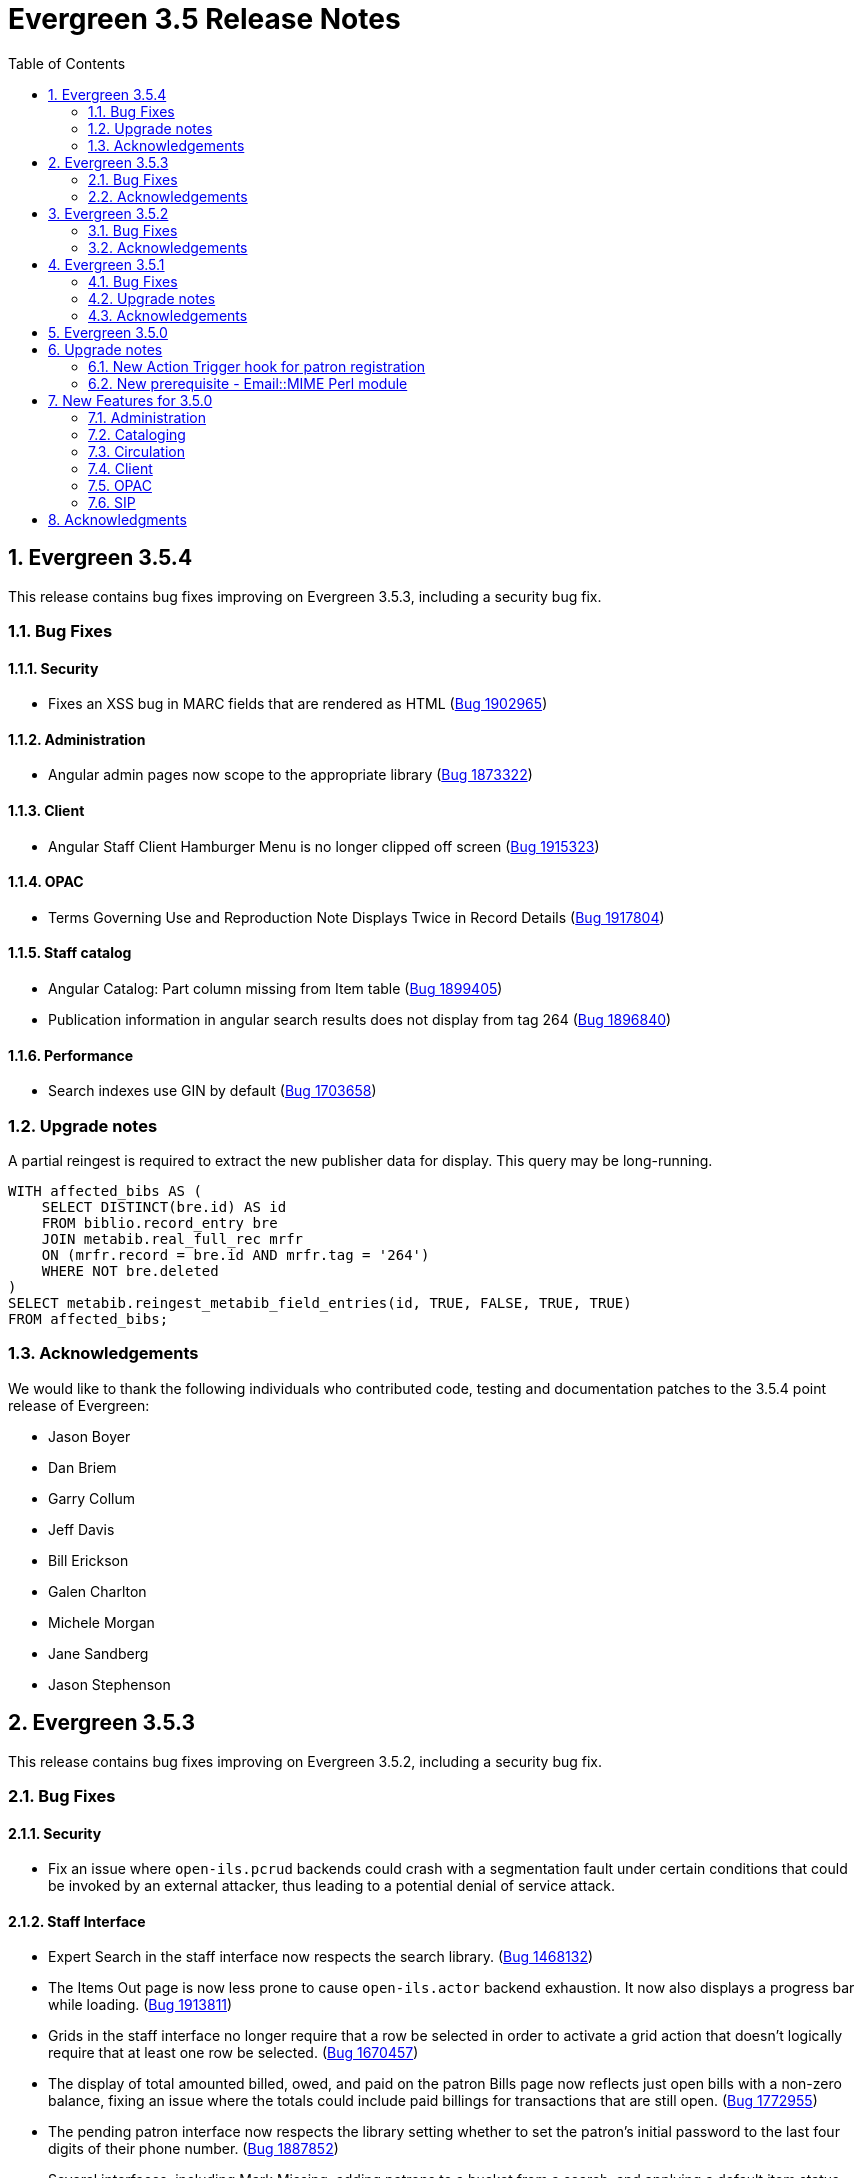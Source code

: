 Evergreen 3.5 Release Notes
===========================
:toc:
:numbered:


== Evergreen  3.5.4 ==

This release contains bug fixes improving on Evergreen 3.5.3, including
a security bug fix.

=== Bug Fixes ===

Security
^^^^^^^^

* Fixes an XSS bug in MARC fields that are rendered as HTML (https://bugs.launchpad.net/bugs/1902965[Bug 1902965])

Administration
^^^^^^^^^^^^^^

* Angular admin pages now scope to the appropriate library (https://bugs.launchpad.net/bugs/1873322[Bug 1873322])

Client
^^^^^^

* Angular Staff Client Hamburger Menu is no longer clipped off screen (https://bugs.launchpad.net/bugs/1915323[Bug 1915323])

OPAC
^^^^

* Terms Governing Use and Reproduction Note Displays Twice in Record Details (https://bugs.launchpad.net/bugs/1917804[Bug 1917804])

Staff catalog
^^^^^^^^^^^^^

* Angular Catalog: Part column missing from Item table (https://bugs.launchpad.net/bugs/1899405[Bug 1899405])
* Publication information in angular search results does not display from tag 264 (https://bugs.launchpad.net/bugs/1896840[Bug 1896840])

Performance
^^^^^^^^^^^

* Search indexes use GIN by default (https://bugs.launchpad.net/bugs/1703658[Bug 1703658])

=== Upgrade notes ===

A partial reingest is required to extract the new publisher data for display.
This query may be long-running.

[source,sql]
--------------------------------------------------------------------------
WITH affected_bibs AS (
    SELECT DISTINCT(bre.id) AS id
    FROM biblio.record_entry bre
    JOIN metabib.real_full_rec mrfr
    ON (mrfr.record = bre.id AND mrfr.tag = '264')
    WHERE NOT bre.deleted
)
SELECT metabib.reingest_metabib_field_entries(id, TRUE, FALSE, TRUE, TRUE)
FROM affected_bibs;
--------------------------------------------------------------------------



=== Acknowledgements ===

We would like to thank the following individuals who contributed code,
testing and documentation patches to the 3.5.4 point release of Evergreen:


* Jason Boyer
* Dan Briem
* Garry Collum
* Jeff Davis
* Bill Erickson
* Galen Charlton
* Michele Morgan
* Jane Sandberg
* Jason Stephenson

Evergreen 3.5.3
---------------

This release contains bug fixes improving on Evergreen 3.5.2,
including a security bug fix.

Bug Fixes
~~~~~~~~~

Security
^^^^^^^^

* Fix an issue where `open-ils.pcrud` backends could crash with
a segmentation fault under certain conditions that could be invoked
by an external attacker, thus leading to a potential denial
of service attack.

Staff Interface
^^^^^^^^^^^^^^^
* Expert Search in the staff interface now respects the search library.
(https://bugs.launchpad.net/evergreen/+bug/1468132[Bug 1468132])
* The Items Out page is now less prone to cause `open-ils.actor` backend
exhaustion. It now also displays a progress bar while loading.
(https://bugs.launchpad.net/evergreen/+bug/1913811[Bug 1913811])
* Grids in the staff interface no longer require that a row
be selected in order to activate a grid action that doesn't
logically require that at least one row be selected.
(https://bugs.launchpad.net/evergreen/+bug/1670457[Bug 1670457])
* The display of total amounted billed, owed, and paid on the patron
Bills page now reflects just open bills with a non-zero balance, fixing
an issue where the totals could include paid billings for transactions
that are still open.
(https://bugs.launchpad.net/evergreen/+bug/1772955[Bug 1772955])
* The pending patron interface now respects the library setting whether
to set the patron's initial password to the last four digits of their
phone number.
(https://bugs.launchpad.net/evergreen/+bug/1887852[Bug 1887852])
* Several interfaces, including Mark Missing, adding patrons to a bucket
from a search, and applying a default item status now use batch
API calls for better efficiency.
(https://bugs.launchpad.net/evergreen/+bug/1896285[Bug 1896285])
* Fix an issue where the holdings editor would not close its window
when the Save & Exit button was clicked.
(https://bugs.launchpad.net/evergreen/+bug/1913219[Bug 1913219])
* Fix an issue where a double barcode scan could create a precat
item without giving the staff member the chance to review the
form before submitting it.
(https://bugs.launchpad.net/evergreen/+bug/1778522[Bug 1778522])
* Fix an issue preventing the staff interface from being used
on various Android and iOS devices.
(https://bugs.launchpad.net/evergreen/+bug/1901760[Bug 1901760])
* Fix an issue where the report editor could supply the wrong
kind of input for an aggregate filter.
(https://bugs.launchpad.net/evergreen/+bug/1858114[Bug 1858114])

Public Catalog
^^^^^^^^^^^^^^

* Fix an issue where titles could run together when viewing a
carousel with a mobile browser.
(https://bugs.launchpad.net/evergreen/+bug/1868147[Bug 1868147])
* The order that items in a carousel display in is now more
predictable. For example, for 'Top Circulated Items' carousels,
the order is from most circulated to least circulated.
(https://bugs.launchpad.net/evergreen/+bug/1866406[Bug 1866406])
* Carousels no longer display deleted items.
(https://bugs.launchpad.net/evergreen/+bug/1836254[Bug 1836254])
* CGI parameters in the public catalog are now consistently forced
to be separated by ampersands rather than semicolons.
(https://bugs.launchpad.net/evergreen/+bug/1687545[Bug 1687545]) and
(https://bugs.launchpad.net/evergreen/+bug/1914116[Bug 1914116])

Administration
^^^^^^^^^^^^^^

* The EDI Webrick installer now works on Ubuntu 18.04
(https://bugs.launchpad.net/evergreen/+bug/1901900[Bug 1901900])

Acknowledgements
~~~~~~~~~~~~~~~~
We would like to thank the following individuals who contributed code,
testing and documentation patches to the 3.5.3 point release of Evergreen:

* John Amundson
* Zavier Banks
* Jason Boyer
* Dan Briem
* Galen Charlton
* Garry Collum
* Jeff Davis
* Bill Erickson
* Ruth Frasur
* Blake Graham-Henderson
* Angela Kilsdonk
* Terran McCanna
* Michele Morgan
* Jane Sandberg
* Mike Rylander
* Chris Sharp
* Jason Stephenson

Evergreen 3.5.2
---------------

This release contains bug fixes improving on Evergreen 3.5.1.

Bug Fixes
~~~~~~~~~

Accessibility
^^^^^^^^^^^^^

* Help popovers in the AngularJS staff client can now be opened using keyboard navigation
(https://bugs.launchpad.net/evergreen/+bug/1801947[Bug 1801947])
* Keyboard navigation improvement to the Register/Edit Patron screen
(https://bugs.launchpad.net/evergreen/+bug/1840329[Bug 1840329])
* Decorative icons in the navbar are now aria-hidden
(https://bugs.launchpad.net/evergreen/+bug/1795720[Bug 1795720])
* The staff login page now contains an apporopriate heading
(https://bugs.launchpad.net/evergreen/+bug/1839365[Bug 1839365])

Acquisitions
^^^^^^^^^^^^

* Improve wording in acquisitions line item actions menu
(https://bugs.launchpad.net/evergreen/+bug/1418694[Bug 1418694])

Administration
^^^^^^^^^^^^^^

* Permission Group Interface refreshes after making permission changes
(https://bugs.launchpad.net/evergreen/+bug/1891355[Bug 1891355])
* Permissions for creating/modifying booking reservations can now be
scoped by org unit
(https://bugs.launchpad.net/evergreen/+bug/1835127[Bug 1835127])
* Fixes issues with sharing settings in the reporter
(https://bugs.launchpad.net/evergreen/+bug/1851413[Bug 1851413])
* It is now possible to report on non-cataloged circulations
separately from non-cataloged in-house uses
(https://bugs.launchpad.net/evergreen/+bug/1788260[Bug 1788260])
* Prevents duplicated report outputs
(https://bugs.launchpad.net/evergreen/+bug/1893463[Bug 1893463])
* Fixes a UI issue in the reporter
(https://bugs.launchpad.net/evergreen/+bug/1207744[Bug 1207744])
* Improves description of an org unit setting
(https://bugs.launchpad.net/evergreen/+bug/1325704[Bug 1325704])

Cataloging
^^^^^^^^^^

* Catalogers can now batch edit call numbers from item buckets
(https://bugs.launchpad.net/evergreen/+bug/1747664[Bug 1747664])
* The item editor now displays all circulation modifiers when batch updating
(https://bugs.launchpad.net/evergreen/+bug/1844732[Bug 1844732])
* When merging bibliographic records, the deleted record is now also marked as
inactive (https://bugs.launchpad.net/evergreen/+bug/1771386[Bug 1771386])
* The staff catalog now includes a UPC search option
(https://bugs.launchpad.net/evergreen/+bug/1885764[Bug 1885764])
* Catalogers can now choose "AND" or "OR" as the root node of a record match set
(https://bugs.launchpad.net/evergreen/+bug/1839562[Bug 1839562])
* The Replace Item Barcode screen now displays an error message when trying to
replace a barcode with a barcode already in use (Bugs
https://bugs.launchpad.net/evergreen/+bug/1362743[1362743]
and https://bugs.launchpad.net/evergreen/+bug/1890498[1890498])
* The Angular Catalog's Holding View grid now includes more columns
(https://bugs.launchpad.net/evergreen/+bug/1892077[Bug 1892077])
* The Angular Catalog's Holding View grid context menu no longer includes horizontal scroll bars
(https://bugs.launchpad.net/evergreen/+bug/1890849[Bug 1890849])
* Fixes an issue that caused the Holdings View grid to not display all necessary holdings
(https://bugs.launchpad.net/evergreen/+bug/1845047[Bug 1845047])
* Fixes an issue with the Staff Catalog call number browse
(https://bugs.launchpad.net/evergreen/+bug/1889685[Bug 1889685])
* Fixes an issue with exporting MARC records via a CSV file
(https://bugs.launchpad.net/evergreen/+bug/1850825[Bug 1850825])
* Fixes an issue with the queue type selector in the Inspect Queue screen
(https://bugs.launchpad.net/evergreen/+bug/1890351[Bug 1890351])
* Display a helpful message when a staff catalog barcode search doesn't match
any barcodes (https://bugs.launchpad.net/evergreen/+bug/1896083[Bug 1896083])
* Filters in the angular staff catalog now differentiate between OPAC visible
and OPAC invisible values
(https://bugs.launchpad.net/evergreen/+bug/1872867[Bug 1872867])



Circulation
^^^^^^^^^^

* The Patron Edit form now reflects the opac.hold_notify user setting, if set
(https://bugs.launchpad.net/evergreen/+bug/1879993[Bug 1879993])
* The Register Patron form can now set default password according to a patron's
phone number when the org setting "Patron: password from phone #" is TRUE
(https://bugs.launchpad.net/evergreen/+bug/1900184[Bug 1900184])
* The Patron self-registration form now persists a patron's selected home library,
even if they refresh the form in their browser
(https://bugs.launchpad.net/evergreen/+bug/1361270[Bug 1361270])
* Offline circulation interface now lists organizational units in the correct order
(https://bugs.launchpad.net/evergreen/+bug/1724019[Bug 1724019])
* Several improvements to placing holds in the Angular staff catalog
(https://bugs.launchpad.net/evergreen/+bug/1851882[Bug 1851882])
* The org unit selector in the staff catalog holds tab is now sticky
(https://bugs.launchpad.net/evergreen/+bug/1889113[Bug 1889113])
* Fixes an issue that resulted in displaying duplicate holds in the catalog's View
Holds tab (https://bugs.launchpad.net/evergreen/+bug/1865564[Bug 1865564])
* Fixes an issue in which cataloged resources sometimes do not appear in the
Booking Pull List (https://bugs.launchpad.net/evergreen/+bug/1882828[Bug 1882828])
* The Booking Pull List grid now allows users to save their grid settings
(https://bugs.launchpad.net/evergreen/+bug/1882825[Bug 1882825])
* Fixes an issue with the hold targeter
(https://bugs.launchpad.net/evergreen/+bug/1508208[Bug 1508208])
* Fixes an issue that prevents items from circulating when OpenSRF is installed
with non-default router names
(https://bugs.launchpad.net/evergreen/+bug/1904220[Bug 1904220])

Client
^^^^^^

* Fixes an issue with keyboard shortcuts in the Angular Staff Client
(https://bugs.launchpad.net/evergreen/+bug/1883126[Bug 1883126])
* Fixes an issue that caused a blank screen to appear
(https://bugs.launchpad.net/evergreen/+bug/1855737[Bug 1855737])


Public Catalog
^^^^^^^^^^^^^^

* Fixes an issue which prevented Zotero from gathering metadata from the
public catalog (https://bugs.launchpad.net/evergreen/+bug/1776954[Bug 1776954])

Acknowledgements
~~~~~~~~~~~~~~~~
We would like to thank the following individuals who contributed code,
testing and documentation patches to the 3.5.2 point release of Evergreen:

* Jason Boyer
* Dan Briem
* Galen Charlton
* Garry Collum
* Jeff Davis
* Bill Erickson
* Jason Etheridge
* Ruth Frasur
* Rogan Hamby
* Elaine Hardy
* Shula Link
* Tiffany Little
* Mary Llewellyn
* Terran McCanna
* Christine Morgan
* Michele Morgan
* Jennifer Pringle
* Mike Risher
* Mike Rylander
* Jane Sandberg
* Dan Scott
* Chris Sharp
* Remington Steed
* Jason Stephenson
* Jennifer Weston
* Beth Willis


Evergreen 3.5.1
---------------

This release contains bug fixes improving on Evergreen 3.5.0.

Bug Fixes
~~~~~~~~~


Administration
^^^^^^^^^^^^^^

* Fixes a bug that caused the Emergency Closing handler to skip circulations with fines (https://bugs.launchpad.net/evergreen/+bug/1870605[Bug 1870605])
* The column headers in the Copy Status configuration screen have improved labels (https://bugs.launchpad.net/evergreen/+bug/1848573[Bug 1848573])
* Fixes an incorrect link to the Match Set configuration screen (https://bugs.launchpad.net/evergreen/+bug/1840294[Bug 1840294])
* Updates the descriptions of the _circ.staff_client.receipt_ library settings (https://bugs.launchpad.net/evergreen/+bug/1705302[Bug 1705302])
* The labels of the All Circulations reporter sources have been clarified (https://bugs.launchpad.net/evergreen/+bug/1852443[Bug 1852443])
* The emergency closing form provides additional guidance about end dates (https://bugs.launchpad.net/evergreen/+bug/1867524[Bug 1867524])
* The badge_score_generator.pl script is now installed as part of an Evergreen install (https://bugs.launchpad.net/evergreen/+bug/1847784[Bug 1847784])
* User preferred names and name keywords are now purged from the database when the user is purged
(https://bugs.launchpad.net/evergreen/+bug/1802166[Bug 1802166])
* Fixes a bug with the "months ago" functionality in the reporter (https://bugs.launchpad.net/evergreen/+bug/1885759[Bug 1885759])
* Angular call number prefix/suffix admin pages no longer let you edit sort key (https://bugs.launchpad.net/evergreen/+bug/1889251[Bug 1889251])

Cataloging
^^^^^^^^^^

* Various improvements to the MARC Editor (Bugs https://bugs.launchpad.net/evergreen/+bug/1735568[Bug 1735568] and
https://bugs.launchpad.net/evergreen/+bug/1830443[Bug 1830443])
* Fixes an issue with undeleting bibliographic records (https://bugs.launchpad.net/evergreen/+bug/1845241[Bug 1845241])
* Item status now alerts the user about invalid barcodes uploaded from a file (https://bugs.launchpad.net/evergreen/+bug/1847784[Bug 1847784])
* You can now open multiple items in Item Status from an item bucket (https://bugs.launchpad.net/evergreen/+bug/1735828[Bug 1735828])
* The experimental catalog now allows searching by format (https://bugs.launchpad.net/evergreen/+bug/1886118[Bug 1886118])
* The experimental catalog now displays the bib call number according to the search library's org unit setting
(https://bugs.launchpad.net/evergreen/+bug/1874897[Bug 1874897])
* Fixes an issue with adding and editing call numbers in the experimental catalog (https://bugs.launchpad.net/evergreen/+bug/1878079[Bug 1878079])
* Newly added items and call numbers have distinct styling (https://bugs.launchpad.net/evergreen/+bug/1731370[Bug 1731370])
* Fixes an issue with hold activation dates (https://bugs.launchpad.net/evergreen/+bug/1783793[Bug 1783793])
* Adds item creator and editor to holdings editor grids (https://bugs.launchpad.net/evergreen/+bug/1811466[Bug 1811466])
* The experimental catalog authority MARC editor can now delete and undelete authority records
(https://bugs.launchpad.net/evergreen/+bug/1866546[Bug 1866546])

Circulation
^^^^^^^^^^^

* Overdue items are now highlighted in red in the Items Out screen (https://bugs.launchpad.net/evergreen/+bug/1775286[Bug 1775286])
* Fixes an issue that caused patron stat cat information to persist between patrons in the Patron Edit screen
(https://bugs.launchpad.net/evergreen/+bug/1844365[Bug 1844365])
* The Pending User Buckets now allow more than 100 users (https://bugs.launchpad.net/evergreen/+bug/1754387[Bug 1754387])
* Fixes an issue that caused long patron names to obscure important parts of circulation screens
(https://bugs.launchpad.net/evergreen/+bug/1805860[Bug 1805860])
* Prevents an incorrect "Input is out of range" validation error in the date pickers of the check out and renewal
screens (https://bugs.launchpad.net/evergreen/+bug/1864056[Bug 1864056])
* Long overdue and lost and paid items now count toward patron limits (https://bugs.launchpad.net/evergreen/+bug/1747542[Bug 1747542])
* The holds shelf list now includes columns for "User Alias" and "User Alias or Display Name" (https://bugs.launchpad.net/evergreen/+bug/1712854[Bug 1712854])
* In the messages tab of a patron's account, you can now change the date range of displayed archived penalties
(https://bugs.launchpad.net/evergreen/+bug/1775940[Bug 1775940])
* Fixes an issue with hanging transits (https://bugs.launchpad.net/evergreen/+bug/1819542[Bug 1819542])
* Fixes some hold targeting logic (https://bugs.launchpad.net/evergreen/+bug/1886852[Bug 1886852])
* Fixes an issue with default billing type prices (https://bugs.launchpad.net/evergreen/+bug/1776757[Bug 1776757])
* The experimental catalog's hold grid now includes both date and time for hold request time (https://bugs.launchpad.net/evergreen/+bug/1889296[Bug 1889296])
* Sounds now play when an item alert pops up in the web client (https://bugs.launchpad.net/evergreen/+bug/1851541[Bug 1851541])
* Autorenewal notifications now display a more intelligible message (https://bugs.launchpad.net/evergreen/+bug/1842431[Bug 1842431])

Client
^^^^^^

* New installations of Evergreen will prevent problematic caching of the Angular client (https://bugs.launchpad.net/evergreen/+bug/1775276[Bug 1775276])
* All screens in the angular client now have a banner to indicate which screen it is (https://bugs.launchpad.net/evergreen/+bug/1474874[Bug 1474874])
* Fixes a bug that caused inconsistent hotkey behavior (https://bugs.launchpad.net/evergreen/+bug/1886713[Bug 1886713])
* The Angular client has been upgraded to be compatible with moment-timezone 0.5.29 (https://bugs.launchpad.net/evergreen/+bug/1884787[Bug 1884787])
* Fixes an issue with comboboxes (typeaheads) in the Angular client (https://bugs.launchpad.net/evergreen/+bug/1882591[Bug 1882591])
* Publicly visible buckets are now known as Shareable buckets (https://bugs.launchpad.net/evergreen/+bug/1717996[Bug 1717996])

Feeds
^^^^^

* Fixes an issue with HTML item feed cover images (https://bugs.launchpad.net/evergreen/+bug/1674364[Bug 1674364])

Public catalog
^^^^^^^^^^^^^^

* The list of holdings in the OPAC now considers call number suffix in its sorting (https://bugs.launchpad.net/evergreen/+bug/1795469[Bug 1795469])
* The Exclude Electronic Resources checkbox now works properly when locale picker is enabled (https://bugs.launchpad.net/evergreen/+bug/1847343[Bug 1847343])

QA
^^

* Adds automated tests for the barcode completion feature (https://bugs.launchpad.net/evergreen/+bug/1847680[Bug 1847680])

Search
^^^^^^

* Fixes an issue with SRU search (https://bugs.launchpad.net/evergreen/+bug/1833300[Bug 1833300])
* Fixes an issue with searching the catalog from the staff client (https://bugs.launchpad.net/evergreen/+bug/1858701[Bug 1858701])
* The experimental catalog basket clears when a staff member logs out (https://bugs.launchpad.net/evergreen/+bug/1867834[Bug 1867834])
* Fixes an accessibility issue with the catalog search on the splash page (https://bugs.launchpad.net/evergreen/+bug/1839369[Bug 1839369])

Upgrade notes
~~~~~~~~~~~~~

Evergreen administrators should update existing apache configuration files
so that the Angular index.html file is never cached by the client.  This
can be done by changing the Angular setup section of the apache configuration
that starts with:

[source,xml]
----
<Directory "/openils/var/web/eg2/en-US">
----

or similar in the apache configuration. Add the following after the
FallbackResource directive:

[source,xml]
----
    <Files "index.html">
      <IfModule mod_headers.c>
        Header set Cache-Control "no-cache, no-store, must-revalidate"
        Header set Pragma "no-cache"
        Header set Expires 0
      </IfModule>
    </Files>
----

Finally, ensure that the mod_headers apache module is enabled by running the
following commands on all apache servers as the root user:

[source,bash]
----
a2enmod headers
sudo /etc/init.d/apache2 restart
----

Purge User Preferred Names
^^^^^^^^^^^^^^^^^^^^^^^^^^
The new, user preferred name fields are now set to NULL in the
database when a user account is purged via the staff client or using
the actor.usr_delete function in the database.

To clear the preferred name fields from records that have already been
purged, run the following SQL update:

[source,sql]
----
UPDATE actor.usr
SET pref_prefix = NULL,
    pref_first_given_name = NULL,
    pref_second_given_name = NULL,
    pref_family_name = NULL,
    pref_suffix = NULL,
    name_keywords = NULL
WHERE usrname ~ ('^' || id || '-PURGED')
AND NOT active
AND deleted
AND (
  pref_prefix IS NOT NULL OR
  pref_first_given_name IS NOT NULL OR
  pref_second_given_name IS NOT NULL OR
  pref_family_name IS NOT NULL OR
  pref_suffix IS NOT NULL OR
  name_keywords IS NOT NULL
);
----

Acknowledgements
~~~~~~~~~~~~~~~~
We would like to thank the following individuals who contributed code,
testing and documentation patches to the 3.5.1 point release of Evergreen:

* John Amundson
* A. Bellenir
* Jason Boyer
* Steven Callender
* Galen Charlton
* Jeff Davis
* Bill Erickson
* Jason Etheridge
* Ruth Frasur
* Blake Graham Henderson
* Rogan Hamby
* Elaine Hardy
* Kyle Huckins
* Shula Link
* Tiffany Little
* Christine Morgan
* Michele Morgan
* Terran McCanna
* Gina Monti
* Mike Risher
* Mike Rylander
* Jane Sandberg
* Dan Scott
* Jason Stephenson
* Josh Stompro
* John Yorio

Evergreen 3.5.0
---------------

Upgrade notes
-------------

New Action Trigger hook for patron registration
~~~~~~~~~~~~~~~~~~~~~~~~~~~~~~~~~~~~~~~~~~~~~~~
Use of the new Action Trigger stgu.created hook requires changes to 
your action_trigger_filters.json file.  See below for more details.

New prerequisite - Email::MIME Perl module
~~~~~~~~~~~~~~~~~~~~~~~~~~~~~~~~~~~~~~~~~~
The Email::MIME Perl module is now required, so be sure to run the 
prerequisite installation procedure for your Linux distribution before 
upgrading Evergreen.



New Features for 3.5.0
----------------------

Administration
~~~~~~~~~~~~~~

Do not cache the Angular application root
^^^^^^^^^^^^^^^^^^^^^^^^^^^^^^^^^^^^^^^^^

Evergreen administrators should update existing apache configuration files
so that the Angular index.html file is never cached by the client.  This
can be done by changing the Angular setup section of the apache configuration
that starts with:

[source, conf]
----
<Directory "/openils/var/web/eg2/en-US">
----

or similar in the apache configuration. Add the following after the
FallbackResource directive:

[source, conf]
----
    <Files "index.html">
      <IfModule mod_headers.c>
        Header set Cache-Control "no-cache, no-store, must-revalidate"
        Header set Pragma "no-cache"
        Header set Expires 0
      </IfModule>
    </Files>
----

Finally, ensure that the mod_headers apache module is enabled by running the
following commands on all apache servers as the root user:

[source, sh]
----
a2enmod headers
/etc/init.d/apache2 restart
----


Repair of Self-closing HTML Tags
^^^^^^^^^^^^^^^^^^^^^^^^^^^^^^^^
The most recent release of JQuery requires valid closing tags for X/HTML elements.
These were repaired within affected OPAC/Staff Client TT2 templates, but care should
be taken in Action/Trigger templates to make sure closing tags are present where 
appropriate.  The stock template for PO HTML was affected. 
See https://bugs.launchpad.net/evergreen/+bug/1873286[LP#1873286] for details. 

Aged Money Changes
^^^^^^^^^^^^^^^^^^

Two new global flag settings have been added to control if/when billings and
payments are aged.  Both settings are disabled by default.

* 'history.money.age_with_circs' 
 ** Age billings and payments linked to circulations when the cirulcation 
    is aged.
* 'history.money.retention_age'
  ** Age billings and payments based on the age of the finish date for
     the linked transaction.
  ** To age money based on this setting, there is a new srfsh script
     at (by default) /openils/bin/age_money.srfsh.

Aged Payment Additional Fields
++++++++++++++++++++++++++++++

The aged payment table now has accepting_usr, cash_drawer, and billing
columns to improve reporting of aged money.

Manual Data Migration of Aged Money
+++++++++++++++++++++++++++++++++++

For users that wish to age money along with circulations (global flag 
'history.money.age_with_circs' is set to true), it's necessary to manaully
age money for circulations which have already been aged.  This can be
done directly in the database with SQL:

NOTE: This SQL can take a very long time to run on large databases, so
it may be necessary to process aged circulations in batches instead
of all at once.

[source,sql]
-------------------------------------------------------------------------
SELECT money.age_billings_and_payments_for_xact(circ.id)
FROM action.aged_circulation circ
-- limit to aged circs with billings
JOIN money.billing mb ON mb.xact = circ.id;
-------------------------------------------------------------------------


PostgreSQL 10 Support
^^^^^^^^^^^^^^^^^^^^^
PostgreSQL 10 is now available for installation with Evergreen.  Please
see the installation documentation for details.

New Action Trigger hook for patron registration
^^^^^^^^^^^^^^^^^^^^^^^^^^^^^^^^^^^^^^^^^^^^^^^
Evergreen now includes a new type of Action Trigger hook: stgu.created. 
This hook will trigger upon the patron registration submission form. In 
addition to the new hook, an example Action Trigger definition is 
provided (disabled by default) entitled "Patron Registered for a card 
stgu.created". With clever timing and delay settings, a library can 
receive a single notification containing all of the pending patron 
registrations for a given time interval. No special server-side 
considerations required unless you introduce a new granularity. There 
is, however, a new clause introduced to the 
"action_trigger_filters.json.example" file.

If you wish to use this new hook, be sure to include this clause in your 
local "action_trigger_filters.json" file:

----
"stgu.created" : {
        "context_org": "home_ou",
        "filter": {
            "complete": "f"
        }
    }
----

SendEmail Reactor Updated to use Email::MIME
^^^^^^^^^^^^^^^^^^^^^^^^^^^^^^^^^^^^^^^^^^^^
The SendEmail reactor for Action/Trigger has been updated to use the
Email::MIME Perl module for proper encoding of the email message
header fields.  You should notice no functional difference in the
sending of emails.



Cataloging
~~~~~~~~~~

Enriched/Full MARC Editor Ported to Angular
^^^^^^^^^^^^^^^^^^^^^^^^^^^^^^^^^^^^^^^^^^^
The full MARC editor is now implemented in Angular.  This change impacts
both the experimental Angular catalog and the MARC edit option within
MARC Batch Import/Export (Vandelay) Queue manager.

Patron View tab in Experimental Catalog
^^^^^^^^^^^^^^^^^^^^^^^^^^^^^^^^^^^^^^^
The record view screen in the Experimental Catalog now has a 
_Patron View_ tab.  This tab displays a view of the record in
the OPAC, as a patron would see it.

The _Patron View_ tab replaces the previous _View in Catalog_
button.



Circulation
~~~~~~~~~~~

New Hold Sort Order: Traditional with Holds-chase-home-lib-patrons
^^^^^^^^^^^^^^^^^^^^^^^^^^^^^^^^^^^^^^^^^^^^^^^^^^^^^^^^^^^^^^^^^^

This is a new entry under Administration -> Server Administration -> 
Best-Hold Selection Sort Order in the staff client.  It prioritizes holds 
such that a given item, based on its owning library, will prefer patrons with 
a matching home library, no matter the pickup library.


Angular Staff Catalog Holds Patron Search Support
^^^^^^^^^^^^^^^^^^^^^^^^^^^^^^^^^^^^^^^^^^^^^^^^^
The Angular staff catalog now supports patron searching directly from 
the holds placement interace.

Hide Print List Button On Self Check Home Page
^^^^^^^^^^^^^^^^^^^^^^^^^^^^^^^^^^^^^^^^^^^^^^
The _Print List_ button is no longer displayed on the main page
of the self check interface. This addresses an issue where
users were observed to either hit the _Print List_ button and
walk away or hit it *and* the _Logout_ button, causing duplicate
receipts to be printed.  The _Print List_ button continues to
be displayed on the _Items Out_, _Holds_, and _Fines Details_ pages
of the self check interface.

Update Hold Notification Information
^^^^^^^^^^^^^^^^^^^^^^^^^^^^^^^^^^^^
The public catalog and staff client now have the ability to update 
existing holds if a patron or a staff member changes certain 
notification preferences or contact information.  Evergreen will detect 
these changes and prompt the staff user or patron user and ask if they 
want to update existing holds with the new contact information and/or 
notification preferences.



Client
~~~~~~

Angular Staff Catalog Preferences Page
^^^^^^^^^^^^^^^^^^^^^^^^^^^^^^^^^^^^^^
Adds a new "Catalog Preferences" interface, accessible directly from the
catalog.  The UI houses the search preferences (default search lib,
preferred library, default search tab) and a new staff-specific
hits-per-page setting.  Other preferences may be added later.

Adds support for selecting a default search tab using the existing
'eg.search.adv_pane' setting.

Hatch File Writer Print Option
^^^^^^^^^^^^^^^^^^^^^^^^^^^^^^
Adds a new stock print option in the Hatch printer configuration interface
called Hatch File Writer (translatable).  When selected, any print content
that is delivered to this printer is translated into text where necessary
and written to a file in the Hatch profile directory.

The name of the file written is based on the print context: 
"receipt.<context>.txt".  For example, 'receipt.label.txt'.

Angular Staff Catalog gets Search Highlighting
^^^^^^^^^^^^^^^^^^^^^^^^^^^^^^^^^^^^^^^^^^^^^^
Search text highlighting is now supported on the search results and
record details pages in the Angular staff catalog for searches that
support highlighting.



OPAC
~~~~

Custom CSS in OPAC 
^^^^^^^^^^^^^^^^^^
There is now a library setting called opac.patron.custom_css. This can be
populated with CSS that will load in the OPAC after the stylesheets and
allow for custom CSS without editing server side templates. The permission
UPDATE_ORG_UNIT_SETTING.opac.patron.custom_css manages access to it.



SIP
~~~

Add patron_status_always_permit_loans Option to SIP Server
^^^^^^^^^^^^^^^^^^^^^^^^^^^^^^^^^^^^^^^^^^^^^^^^^^^^^^^^^^
Evergreen now has a new `oils_sip.xml` login attribute called
`patron_status_always_permit_loans` that specifies whether
the charge privileges denied, renewal privilges denied, and
card reported lost flags in the patron status block should be
coerced to permissive values regardless of the actual state
of the patron record. Turning this on works around an issue
where a 2019-12 change by the Hoopla SIP2 client takes those flag
fields into account, but some libraries may not wish those
to block a patron's access to online resources that use
SIP2 to authenticate. This setting can also be set as
an `implementation_config` option; note that if it is set to
'true' or 'false' as a login attribute, the login attribute will
override whatever is set in the `implementation_config`.




Acknowledgments
---------------
The Evergreen project would like to acknowledge the following
organizations that commissioned developments in this release of
Evergreen:

* King County Library System 
* MassLNC
* PaILS

We would also like to thank the following individuals who contributed
code, translations, documentations patches and tests to this release of
Evergreen:

* Jason Boyer
* Galen Charlton
* Garry Collum
* Dawn Dale
* Jeff Davis
* Bill Erickson
* Jason Etheridge
* Lynn Floyd
* Ruth Frasur
* Blake Graham-Henderson
* Rogan Hamby
* Terran McCanna
* Mike Risher
* Mike Rylander
* Jane Sandberg
* Chris Sharp
* Josh Stompro
* Cesar Velez


We also thank the following organizations whose employees contributed
patches:

* BC Libraries Cooperative
* Catalyte
* Equinox Open Library Initiative
* Georgia Public Library Service
* Indiana State Library
* King County Library System 
* Lake Agassiz Regional Library
* Linn-Benton Community College
* MOBIUS

We regret any omissions.  If a contributor has been inadvertently
missed, please open a bug at http://bugs.launchpad.net/evergreen/
with a correction.

